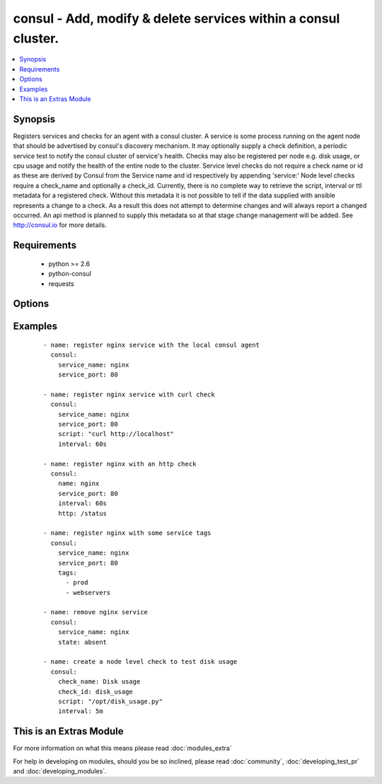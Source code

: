 .. _consul:


consul - Add, modify & delete services within a consul cluster.
+++++++++++++++++++++++++++++++++++++++++++++++++++++++++++++++

.. versionadded:: 2.0


.. contents::
   :local:
   :depth: 1


Synopsis
--------

Registers services and checks for an agent with a consul cluster. A service is some process running on the agent node that should be advertised by consul's discovery mechanism. It may optionally supply a check definition, a periodic service test to notify the consul cluster of service's health.
Checks may also be registered per node e.g. disk usage, or cpu usage and notify the health of the entire node to the cluster. Service level checks do not require a check name or id as these are derived by Consul from the Service name and id respectively by appending 'service:' Node level checks require a check_name and optionally a check_id.
Currently, there is no complete way to retrieve the script, interval or ttl metadata for a registered check. Without this metadata it is  not possible to tell if the data supplied with ansible represents a change to a check. As a result this does not attempt to determine changes and will always report a changed occurred. An api method is planned to supply this metadata so at that stage change management will be added.
See http://consul.io for more details.


Requirements
------------

  * python >= 2.6
  * python-consul
  * requests


Options
-------

.. raw:: html

    <table border=1 cellpadding=4>
    <tr>
    <th class="head">parameter</th>
    <th class="head">required</th>
    <th class="head">default</th>
    <th class="head">choices</th>
    <th class="head">comments</th>
    </tr>
            <tr>
    <td>check_id<br/><div style="font-size: small;"></div></td>
    <td>no</td>
    <td>None</td>
        <td><ul></ul></td>
        <td><div>an ID for the service check, defaults to the check name, ignored if part of a service definition.</div></td></tr>
            <tr>
    <td>check_name<br/><div style="font-size: small;"></div></td>
    <td>no</td>
    <td>None</td>
        <td><ul></ul></td>
        <td><div>a name for the service check, defaults to the check id. required if standalone, ignored if part of service definition.</div></td></tr>
            <tr>
    <td>host<br/><div style="font-size: small;"></div></td>
    <td>no</td>
    <td>localhost</td>
        <td><ul></ul></td>
        <td><div>host of the consul agent defaults to localhost</div></td></tr>
            <tr>
    <td>http<br/><div style="font-size: small;"> (added in 2.0)</div></td>
    <td>no</td>
    <td>None</td>
        <td><ul></ul></td>
        <td><div>checks can be registered with an http endpoint. This means that consul will check that the http endpoint returns a successful http status. Interval must also be provided with this option.</div></td></tr>
            <tr>
    <td>interval<br/><div style="font-size: small;"></div></td>
    <td>no</td>
    <td>None</td>
        <td><ul></ul></td>
        <td><div>the interval at which the service check will be run. This is a number with a s or m suffix to signify the units of seconds or minutes e.g 15s or 1m. If no suffix is supplied, m will be used by default e.g. 1 will be 1m. Required if the script param is specified.</div></td></tr>
            <tr>
    <td>notes<br/><div style="font-size: small;"></div></td>
    <td>no</td>
    <td>None</td>
        <td><ul></ul></td>
        <td><div>Notes to attach to check when registering it.</div></td></tr>
            <tr>
    <td>port<br/><div style="font-size: small;"></div></td>
    <td>no</td>
    <td>8500</td>
        <td><ul></ul></td>
        <td><div>the port on which the consul agent is running</div></td></tr>
            <tr>
    <td>script<br/><div style="font-size: small;"></div></td>
    <td>no</td>
    <td>None</td>
        <td><ul></ul></td>
        <td><div>the script/command that will be run periodically to check the health of the service. Scripts require an interval and vise versa</div></td></tr>
            <tr>
    <td>service_id<br/><div style="font-size: small;"></div></td>
    <td>no</td>
    <td>service_name if supplied</td>
        <td><ul></ul></td>
        <td><div>the ID for the service, must be unique per node, defaults to the service name if the service name is supplied</div></td></tr>
            <tr>
    <td>service_name<br/><div style="font-size: small;"></div></td>
    <td>no</td>
    <td></td>
        <td><ul></ul></td>
        <td><div>Unique name for the service on a node, must be unique per node, required if registering a service. May be ommitted if registering a node level check</div></td></tr>
            <tr>
    <td>service_port<br/><div style="font-size: small;"></div></td>
    <td>no</td>
    <td></td>
        <td><ul></ul></td>
        <td><div>the port on which the service is listening required for registration of a service, i.e. if service_name or service_id is set</div></td></tr>
            <tr>
    <td>state<br/><div style="font-size: small;"></div></td>
    <td>yes</td>
    <td></td>
        <td><ul><li>present</li><li>absent</li></ul></td>
        <td><div>register or deregister the consul service, defaults to present</div></td></tr>
            <tr>
    <td>tags<br/><div style="font-size: small;"></div></td>
    <td>no</td>
    <td>None</td>
        <td><ul></ul></td>
        <td><div>a list of tags that will be attached to the service registration.</div></td></tr>
            <tr>
    <td>timeout<br/><div style="font-size: small;"> (added in 2.0)</div></td>
    <td>no</td>
    <td>None</td>
        <td><ul></ul></td>
        <td><div>A custom HTTP check timeout. The consul default is 10 seconds. Similar to the interval this is a number with a s or m suffix to signify the units of seconds or minutes, e.g. 15s or 1m.</div></td></tr>
            <tr>
    <td>token<br/><div style="font-size: small;"></div></td>
    <td>no</td>
    <td>None</td>
        <td><ul></ul></td>
        <td><div>the token key indentifying an ACL rule set. May be required to register services.</div></td></tr>
            <tr>
    <td>ttl<br/><div style="font-size: small;"></div></td>
    <td>no</td>
    <td>None</td>
        <td><ul></ul></td>
        <td><div>checks can be registered with a ttl instead of a script and interval this means that the service will check in with the agent before the ttl expires. If it doesn't the check will be considered failed. Required if registering a check and the script an interval are missing Similar to the interval this is a number with a s or m suffix to signify the units of seconds or minutes e.g 15s or 1m. If no suffix is supplied, m will be used by default e.g. 1 will be 1m</div></td></tr>
        </table>
    </br>



Examples
--------

 ::

      - name: register nginx service with the local consul agent
        consul:
          service_name: nginx
          service_port: 80
    
      - name: register nginx service with curl check
        consul:
          service_name: nginx
          service_port: 80
          script: "curl http://localhost"
          interval: 60s
    
      - name: register nginx with an http check
        consul:
          name: nginx
          service_port: 80
          interval: 60s
          http: /status
    
      - name: register nginx with some service tags
        consul:
          service_name: nginx
          service_port: 80
          tags:
            - prod
            - webservers
    
      - name: remove nginx service
        consul:
          service_name: nginx
          state: absent
    
      - name: create a node level check to test disk usage
        consul:
          check_name: Disk usage
          check_id: disk_usage
          script: "/opt/disk_usage.py"
          interval: 5m
    




    
This is an Extras Module
------------------------

For more information on what this means please read :doc:`modules_extra`

    
For help in developing on modules, should you be so inclined, please read :doc:`community`, :doc:`developing_test_pr` and :doc:`developing_modules`.

